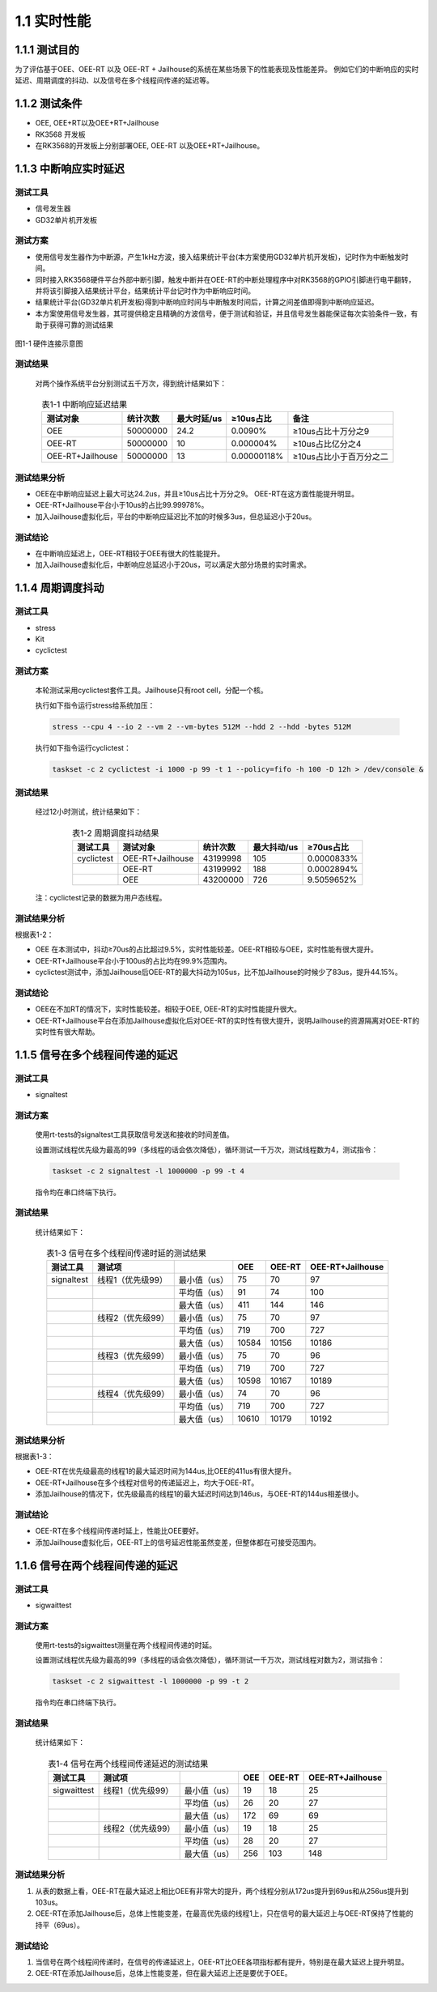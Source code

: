 .. _real_time_perform:

1.1 实时性能
####################

1.1.1 测试目的
*************************************
为了评估基于OEE、OEE-RT 以及 OEE-RT + Jailhouse的系统在某些场景下的性能表现及性能差异。
例如它们的中断响应的实时延迟、周期调度的抖动、以及信号在多个线程间传递的延迟等。

1.1.2 测试条件
*************************************
-  OEE, OEE+RT以及OEE+RT+Jailhouse

-  RK3568 开发板

-  在RK3568的开发板上分别部署OEE, OEE-RT 以及OEE+RT+Jailhouse。

1.1.3 中断响应实时延迟
*************************************

测试工具
==============

-  信号发生器

-  GD32单片机开发板

测试方案
==============

-  使用信号发生器作为中断源，产生1kHz方波，接入结果统计平台(本方案使用GD32单片机开发板)，记时作为中断触发时间。
-  同时接入RK3568硬件平台外部中断引脚，触发中断并在OEE-RT的中断处理程序中对RK3568的GPIO引脚进行电平翻转，并将该引脚接入结果统计平台，结果统计平台记时作为中断响应时间。
-  结果统计平台(GD32单片机开发板)得到中断响应时间与中断触发时间后，计算之间差值即得到中断响应延迟。
-  本方案使用信号发生器，其可提供稳定且精确的方波信号，便于测试和验证，并且信号发生器能保证每次实验条件一致，有助于获得可靠的测试结果


.. figure:: ../../../image/test_data/1-1.png
            :align: center

            图1-1 硬件连接示意图

测试结果
==============

    对两个操作系统平台分别测试五千万次，得到统计结果如下：


.. list-table:: 表1-1 中断响应延迟结果
    :align: center

    * - **测试对象**
      - **统计次数**
      - **最大时延/us**
      - **≥10us占比**
      - **备注**
    * - OEE
      - 50000000
      - 24.2
      - 0.0090%
      - ≥10us占比十万分之9
    * - OEE-RT
      - 50000000
      - 10
      - 0.000004%
      - ≥10us占比亿分之4
    * - OEE-RT+Jailhouse
      - 50000000
      - 13
      - 0.00000118%
      - ≥10us占比小于百万分之二

测试结果分析
==============

-  OEE在中断响应延迟上最大可达24.2us，并且≥10us占比十万分之9。 OEE-RT在这方面性能提升明显。

-  OEE-RT+Jailhouse平台小于10us的占比99.99978%。

-  加入Jailhouse虚拟化后，平台的中断响应延迟比不加的时候多3us，但总延迟小于20us。

测试结论
==============

-  在中断响应延迟上，OEE-RT相较于OEE有很大的性能提升。
-  加入Jailhouse虚拟化后，中断响应总延迟小于20us，可以满足大部分场景的实时需求。

1.1.4 周期调度抖动
*************************************

测试工具
==============

-  stress

-  Kit

-  cyclictest

测试方案
==============

    本轮测试采用cyclictest套件工具。Jailhouse只有root cell，分配一个核。

    执行如下指令运行stress给系统加压：

    .. code-block:: console
    
       stress --cpu 4 --io 2 --vm 2 --vm-bytes 512M --hdd 2 --hdd -bytes 512M 

    执行如下指令运行cyclictest：

    .. code-block:: console

        taskset -c 2 cyclictest -i 1000 -p 99 -t 1 --policy=fifo -h 100 -D 12h > /dev/console &

测试结果
==============

    经过12小时测试，统计结果如下：

.. list-table:: 表1-2 周期调度抖动结果
    :align: center

    * - **测试工具**
      - **测试对象**
      - **统计次数**
      - **最大抖动/us**
      - **≥70us占比**
    * - cyclictest
      - OEE-RT+Jailhouse
      - 43199998
      - 105
      - 0.0000833%
    * - 
      - OEE-RT
      - 43199992
      - 188
      - 0.0002894%
    * - 
      - OEE
      - 43200000
      - 726
      - 9.5059652%
..

    注：cyclictest记录的数据为用户态线程。

测试结果分析
==============

根据表1-2：

-  OEE 在本测试中，抖动≥70us的占比超过9.5%，实时性能较差。OEE-RT相较与OEE，实时性能有很大提升。

-  OEE-RT+Jailhouse平台小于100us的占比均在99.9%范围内。

-  cyclictest测试中，添加Jailhouse后OEE-RT的最大抖动为105us，比不加Jailhouse的时候少了83us，提升44.15%。

测试结论
==============
-  OEE在不加RT的情况下，实时性能较差。相较于OEE, OEE-RT的实时性能提升很大。
-  OEE-RT+Jailhouse平台在添加Jailhouse虚拟化后对OEE-RT的实时性有很大提升，说明Jailhouse的资源隔离对OEE-RT的实时性有很大帮助。

1.1.5 信号在多个线程间传递的延迟
*************************************

测试工具
==============

-  signaltest

测试方案
==============

    使用rt-tests的signaltest工具获取信号发送和接收的时间差值。

    设置测试线程优先级为最高的99（多线程的话会依次降低），循环测试一千万次，测试线程数为4，测试指令：

    .. code-block:: console

        taskset -c 2 signaltest -l 1000000 -p 99 -t 4

    指令均在串口终端下执行。
   
测试结果
==============

    统计结果如下：

.. list-table:: 表1-3 信号在多个线程间传递时延的测试结果
    :align: center

    * - **测试工具**
      - **测试项**
      - 
      - **OEE**
      - **OEE-RT**
      - **OEE-RT+Jailhouse**
    * - signaltest
      - 线程1（优先级99）
      - 最小值（us）
      - 75
      - 70
      - 97
    * - 
      - 
      - 平均值（us）
      - 91
      - 74
      - 100
    * - 
      - 
      - 最大值（us）
      - 411
      - 144
      - 146
    * - 
      - 线程2（优先级99）
      - 最小值（us）
      - 75
      - 70
      - 97
    * - 
      - 
      - 平均值（us）
      - 719
      - 700
      - 727
    * - 
      - 
      - 最大值（us）
      - 10584
      - 10156
      - 10186
    * - 
      - 线程3（优先级99）
      - 最小值（us）
      - 75
      - 70
      - 96
    * - 
      - 
      - 平均值（us）
      - 719
      - 700
      - 727
    * - 
      - 
      - 最大值（us）
      - 10598
      - 10167
      - 10189
    * - 
      - 线程4（优先级99）
      - 最小值（us）
      - 74
      - 70
      - 96
    * - 
      - 
      - 平均值（us）
      - 719
      - 700
      - 727
    * - 
      - 
      - 最大值（us）
      - 10610
      - 10179
      - 10192

测试结果分析
==============

根据表1-3：

-  OEE-RT在优先级最高的线程1的最大延迟时间为144us,比OEE的411us有很大提升。

-  OEE-RT+Jailhouse在多个线程对信号的传递延迟上，均大于OEE-RT。

-  添加Jailhouse的情况下，优先级最高的线程1的最大延迟时间达到146us，与OEE-RT的144us相差很小。

测试结论
==============
-  OEE-RT在多个线程间传递时延上，性能比OEE要好。
-  添加Jailhouse虚拟化后，OEE-RT上的信号延迟性能虽然变差，但整体都在可接受范围内。


1.1.6 信号在两个线程间传递的延迟
*************************************

测试工具
==============

-  sigwaittest

测试方案
==============

    使用rt-tests的sigwaittest测量在两个线程间传递的时延。

    设置测试线程优先级为最高的99（多线程的话会依次降低），循环测试一千万次，测试线程对数为2，测试指令：

    .. code-block:: console

        taskset -c 2 sigwaittest -l 1000000 -p 99 -t 2

    指令均在串口终端下执行。
   
测试结果
==============

    统计结果如下：

.. list-table:: 表1-4 信号在两个线程间传递延迟的测试结果
    :align: center

    * - **测试工具**
      - **测试项**
      - 
      - **OEE**
      - **OEE-RT**
      - **OEE-RT+Jailhouse**
    * - sigwaittest
      - 线程1（优先级99）
      - 最小值（us）
      - 19
      - 18
      - 25
    * - 
      - 
      - 平均值（us）
      - 26
      - 20
      - 27
    * - 
      - 
      - 最大值（us）
      - 172
      - 69
      - 69
    * - 
      - 线程2（优先级99）
      - 最小值（us）
      - 19
      - 18
      - 25
    * - 
      - 
      - 平均值（us）
      - 28
      - 20
      - 27
    * - 
      - 
      - 最大值（us）
      - 256
      - 103
      - 148


测试结果分析
==============
1. 从表的数据上看，OEE-RT在最大延迟上相比OEE有非常大的提升，两个线程分别从172us提升到69us和从256us提升到103us。
2. OEE-RT在添加Jailhouse后，总体上性能变差，在最高优先级的线程1上，只在信号的最大延迟上与OEE-RT保持了性能的持平（69us）。

测试结论
==============
1. 当信号在两个线程间传递时，在信号的传递延迟上，OEE-RT比OEE各项指标都有提升，特别是在最大延迟上提升明显。
2. OEE-RT在添加Jailhouse后，总体上性能变差，但在最大延迟上还是要优于OEE。
